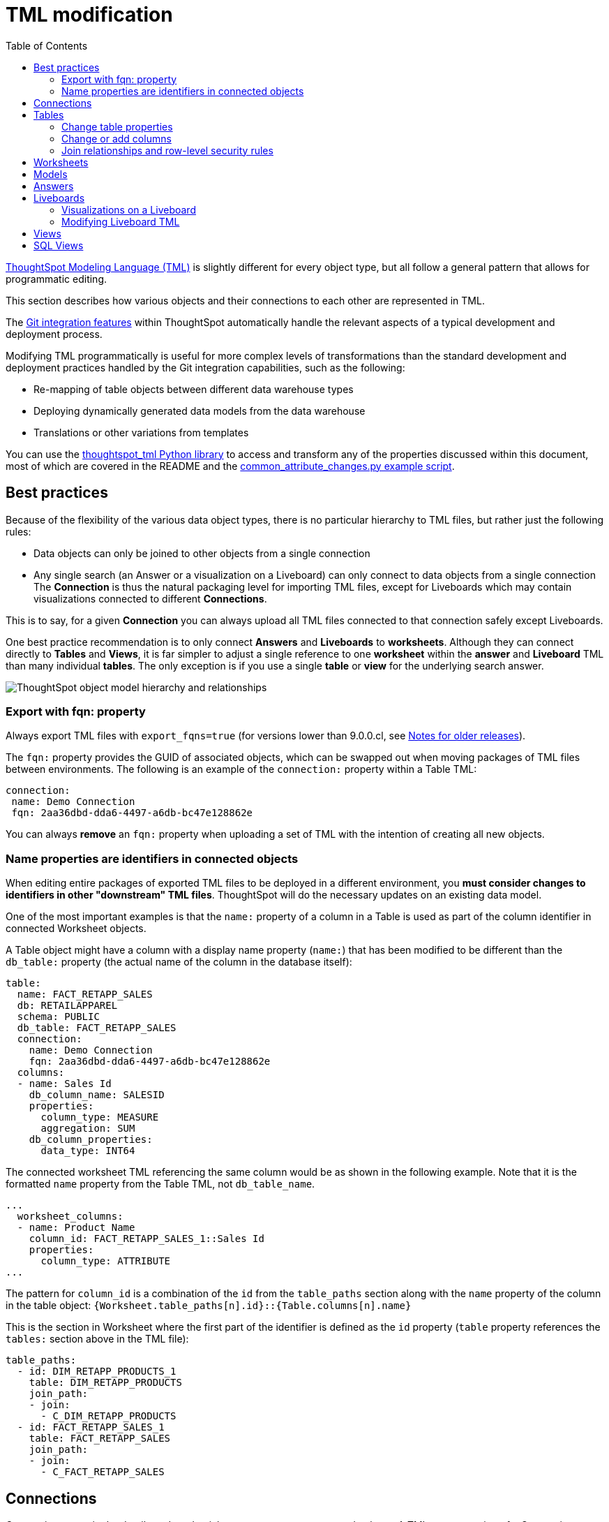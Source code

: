= TML modification
:toc: true
:toclevels: 3

:page-title: Modify TML files
:page-pageid: modify-tml
:page-description: Details of how to change TML files to achieve various transformations and goals


link:https://docs.thoughtspot.com/software/latest/tml[ThoughtSpot Modeling Language (TML), window=_blank] is slightly different for every object type, but all follow a general pattern that allows for programmatic editing.

This section describes how various objects and their connections to each other are represented in TML.

The xref:version_control.adoc[Git integration features] within ThoughtSpot automatically handle the relevant aspects of a typical development and deployment process.

Modifying TML programmatically is useful for more complex levels of transformations than the standard development and deployment practices handled by the Git integration capabilities, such as the following:

- Re-mapping of table objects between different data warehouse types
- Deploying dynamically generated data models from the data warehouse
- Translations or other variations from templates

You can use the link:https://github.com/thoughtspot/thoughtspot_tml[thoughtspot_tml Python library, window=_blank] to access and transform any of the properties discussed within this document, most of which are covered in the README and the link:https://github.com/thoughtspot/thoughtspot_tml/blob/v2_main/examples/common_attribute_changes.py[common_attribute_changes.py example script, window=_blank].

== Best practices
Because of the flexibility of the various data object types, there is no particular hierarchy to TML files, but rather just the following rules:

* Data objects can only be joined to other objects from a single connection
* Any single search (an Answer or a visualization on a Liveboard) can only connect to data objects from a single connection
The *Connection* is thus the natural packaging level for importing TML files, except for Liveboards which may contain visualizations connected to different *Connections*.

This is to say, for a given *Connection* you can always upload all TML files connected to that connection safely except Liveboards.

One best practice recommendation is to only connect *Answers* and *Liveboards* to *worksheets*. Although they can connect directly to *Tables* and *Views*, it is far simpler to adjust a single reference to one *worksheet* within the *answer* and *Liveboard* TML than many individual *tables*. The only exception is if you use a single *table* or *view* for the underlying search answer.

image::./images/object_model_hierarchy.png[ThoughtSpot object model hierarchy and relationships]

=== Export with fqn: property
Always export TML files with `export_fqns=true` (for versions lower than 9.0.0.cl, see xref:development-and-deployment.adoc#_notes_for_older_releases_8_9_0_cl_or_earlier_versions[Notes for older releases]).
 
The `fqn:` property provides the GUID of associated objects, which can be swapped out when moving packages of TML files between environments. The following is an example of the `connection:` property within a Table TML:
 
[source,YAML]
----
connection:
 name: Demo Connection
 fqn: 2aa36dbd-dda6-4497-a6db-bc47e128862e
----

You can always *remove* an `fqn:` property when uploading a set of TML with the intention of creating all new objects.

=== Name properties are identifiers in connected objects
When editing entire packages of exported TML files to be deployed in a different environment, you *must consider changes to identifiers in other "downstream" TML files*. ThoughtSpot will do the necessary updates on an existing data model. 

One of the most important examples is that the `name:` property of a column in a Table is used as part of the column identifier in connected Worksheet objects.

A Table object might have a column with a display name property (`name:`) that has been modified to be different than the `db_table:` property (the actual name of the column in the database itself):

[source,YAML]
----
table:
  name: FACT_RETAPP_SALES
  db: RETAILAPPAREL
  schema: PUBLIC
  db_table: FACT_RETAPP_SALES
  connection:
    name: Demo Connection
    fqn: 2aa36dbd-dda6-4497-a6db-bc47e128862e
  columns:
  - name: Sales Id
    db_column_name: SALESID
    properties:
      column_type: MEASURE
      aggregation: SUM
    db_column_properties:
      data_type: INT64
----

The connected worksheet TML referencing the same column would be as shown in the following example. Note that it is the formatted `name` property from the Table TML, not `db_table_name`.

[source,YAML]
----
...
  worksheet_columns:
  - name: Product Name
    column_id: FACT_RETAPP_SALES_1::Sales Id
    properties:
      column_type: ATTRIBUTE
...
----

The pattern for `column_id` is a combination of the `id` from the `table_paths` section along with the `name` property of the column in the table object: `{Worksheet.table_paths[n].id}::{Table.columns[n].name}`

This is the section in Worksheet where the first part of the identifier is defined as the `id` property (`table` property references the `tables:` section above in the TML file):

[source,YAML]
----
table_paths:
  - id: DIM_RETAPP_PRODUCTS_1
    table: DIM_RETAPP_PRODUCTS
    join_path:
    - join:
      - C_DIM_RETAPP_PRODUCTS
  - id: FACT_RETAPP_SALES_1
    table: FACT_RETAPP_SALES
    join_path:
    - join:
      - C_FACT_RETAPP_SALES
----

== Connections
Connections contain the details and credentials necessary to connect to a database. A TML representation of a Connection includes all the details of connection object.

[source,YAML]
----
guid: 46030ea3-ecba-4cbf-a02c-c2ef5d5f29f1
connection:
  name: SnowflakeConnection
  type: RDBMS_SNOWFLAKE
  authentication_type: SERVICE_ACCOUNT
  properties:
  - key: accountName
    value: <account-name>
  - key: user
    value: <user_name>
  - key: password
    value: "<password>"
  - key: role
    value: <role>
  - key: warehouse
    value: <warehouse>
  - key: database
    value: <database-name>
  description: ""

----

////
Connections do not have a TML representation, but can be created and modified via the xref:connections-api.adoc[data connection REST APIs].

There is a connection YAML file (not TML but similar) that can be exported to save all details except for the password, but you must translate that back into a REST API call to create or update.
////

ThoughtSpot does not enforce uniqueness on Connection names. As a best practice, assign unique names to connections.

For more information about Connection TML and its limitations, see link:https://docs.thoughtspot.com/software/latest/tml-connections[TML for Connections].

== Tables
link:https://docs.thoughtspot.com/software/latest/tml-tables[Table objects, window=_blank] represent an actual table (or view) within a database.

When importing a table through the ThoughtSpot UI, a table's display name will default to the table's name in the data warehouse, but you can change the display name to whatever you'd like. You can specify the display name within the TML document when creating a table via TML import by changing the `name` property, while leaving the `db_table` property as it was originally imported.

[source,YAML]
----
guid: <table_guid>
table:
  name: <table_name>
  db: <database_name>
  schema: <schema_name>
  db_table: <database_table_name>
  connection:
    name: <connection_name>
    fqn: <connection_guid>
 ...
----

=== Change table properties
You can replace the `connection: name:` or `fqn:` property to 'repoint' the *table* to a different data environment.

The `db`, `schema`, and `db_table` properties may also be changed easily along with `connection`, assuming the schema/structure (field names and data types) are identical to the original object.

=== Change or add columns
You can adjust the properties of existing columns or even add new column objects with TML.

When updating an existing object, do not change both `name` and `db_column_name` at the same time. The TML parser will consider this as a deletion of the original column and an addition of a new column.

If you are modifying a package of TML for deployment to a new environment, changes to `name` property have downstream effects in connected Worksheet files.

[source,YAML]
----
  columns:
  - name: Sales Id
    db_column_name: SALESID
    properties:
      column_type: MEASURE
      aggregation: SUM
    db_column_properties:
      data_type: INT64
----

=== Join relationships and row-level security rules
*To import joins, you must import all the related Table TML files together at one time*

Joins do not have separate TML representations, but are defined in the table TML in the `joins_with` section.

Row-level security (RLS) rules are defined in the `rls_rules` section of the table TML. Similar to the `joins_with` section, RLS rules must reference existing table objects for the TML to validate.

If you cannot upload your Table TMLs all at once and you are encountering errors with Import, you can try the following process to minimize any unresolved references:

 . Remove the `rls_rules` and `joins_with` sections from the TML document on the initial import of each table TML. Save the GUID of each newly created object where it can be referenced to the original GUID.
 . Check that all table objects have been created successfully on the ThoughtSpot server.
 . Do a second import of the TML documents with the `rls_rules` and `joins_with` sections. To update the new objects rather than the original objects,  specify the GUIDs of the newly created table objects on the server in the TML documents' `guid` property.

== Worksheets

Worksheets combine several *tables*, including *Views*, into a coherent data model optimized for searches. The link:https://docs.thoughtspot.com/software/latest/tml-worksheets[TML syntax for worksheets, window=_blank] defines all aspects of the *worksheet*, including the tables it joins together, the columns and their properties, filters, and so on.

If you want to change the values for an existing *worksheet* object, the `tables`, `joins` and `table_paths` sections are the most important.

The `tables` section is a list of table objects that exist on the ThoughtSpot Server. The `name` property is all that is included in an exported TML file, and this matches the `name` property of the table object. If there is more than one table object on the server with identical name properties, you must use the `fqn` property to specify the GUID of the particular table you want. However, the string value of `name` is used in the `joins` section, so the correct process for adding an `fqn` property is as follows:

So you go from
[source,YAML]
----
  tables:
  - name: <table_name_1>
----

to

[source,YAML]
----
  tables:
  - id : <table_name_1>
    fqn : <GUID_of_table_name>
----
The `name` property, which is now transformed into the `id` property, is used in the `joins` and `table_paths` sections that follow. Under `joins`, the `source` and `destination` properties take the string `id` property of a table in the tables list. In a TML file exported from ThoughtSpot, you won't have to make any changes, because this value will already be set to what was defined in the `name` property, and we've maintained that value by switching it to the `id` property.

Under `table_paths`, the `table` property also uses the values we moved to `id`. The list of join names under `join_path` will need to match the text value of the `name` element of an item in the `joins`. This should be valid as exported and not require any changes, but if you do change the `name` value of a join, you will need to update the value in the `join_path` list in `table_paths`.

[source,YAML]
----
  joins:
  - name: <join_name_1>
    source: <source_table_name>
    destination: <destination_table_name>
    type: [RIGHT_OUTER | LEFT_OUTER | INNER | OUTER]
    on: <join_expression_string>
    is_one_to_one: [ false | true ]
  - ...
  table_paths:
  - id: <table_path_name_1>
    table: <table_name_1>
    join_path:
    - join:
      - <join_name_1>
      - <join_name_n>
----

== Models

Like Worksheets, Models combine several Tables to create a data model optimized for Search. With Models, you can build a data model easily by dragging and dropping tables and columns and creating joins, and switch between Table and Column views.

TML for Models has a specific syntax and includes several parameters. It includes parameters that are explicitly defined. For example, if you do not have any filters on your Model, the `filters` parameter does not appear. You can add that variable to the TML file to specify filters for your Model. The `fqn` parameter is optional but is recommended to reduce ambiguity when there is more than one table object on the server with identical name properties. If you do not add the `fqn` property and the Connection or Table you reference does not have a unique name, the file import fails.

[source,YAML]
----
  model_tables::
  - name: <table_name_1>
    id : <optional_table_id>
    fqn : <optional_GUID_of_table_name>
----

If you edit the joins in a Model TML file, the modifications will apply only to that specific Model. The joins at the table level will not be updated. To modify table-level joins, you must edit the source table’s TML file.

The following example shows the TML syntax for Models:

[source,YAML]
----
guid: <model_guid>
model:
  name: <model_name>
  description:
    This is a multi-line description of the model
    Description line 2
  model_tables:
  - name: <table_name_1>
    id : <optional_table_id>
    fqn : <optional_GUID_of_table_name>
    joins:
    - with: Alias
      on: <join_expression_string>
      type: [RIGHT_OUTER | LEFT_OUTER | INNER | OUTER]
      cardinality: [MANY_TO_ONE | ONE_TO_ONE | ONE_TO_MANY]
  - name: <table_name_2>
    alias: Alias
  - name: <table_name_3>
    joins:
    - with: <table_name_1>
      referencing_join: <join_expression_string>
  formulas:
  - name: <formula_name_1>
    expr: <formula_definition_1>
    id: <optional_unique_identifier>
  - name: <formula_name_2>
    expr: <formula_definition_2>
  filters:
  - column: <filtered_column_name_1>
    oper: <filter_operator>
    values: <filtered_values>
    - value 1
    - value 2
    - value n
  - column: <filtered_column_name_2>
  columns:
  - name: <column_name_1>
    description: <optional_column_description>
    column_id: <table_path>::<column_id_1>
    properties:
      column_type: [ MEASURE | ATTRIBUTE ]
      aggregation: [ SUM | COUNT | AVERAGE | MAX | MIN |
                     COUNT_DISTINCT | NONE | STD_DEVIATION | VARIANCE]
      index_type: [ DONT_INDEX | DEFAULT | PREFIX_ONLY |
                    PREFIX_AND_SUBSTRING | PREFIX_AND_WORD_SUBSTRING ]
      index_priority: <index_priority>
      synonyms :
      - value 1
      - value 2
      - value n
      is_attribution_dimension : [true | false]
      is_additive : [ true | false ]
      calendar : [ default | calendar_name ]
      format_pattern : <format_pattern_string>
      currency_type :
        is_browser : true
          OR
        column : <column_name>
          OR
        iso_code : <valid_ISO_code>
      is_hidden: [ true | false ]
      geo_config:
        latitude : true
          OR
        longitude : true
          OR
        country : true
          OR
        region_name:
        - country : <name_supported_country>
        - region_name : <region_name_in_UI>
          OR
        custom_file_guid: <custom_map_guid>
        geometryType: <custom_map_geometry_type>
      spotiq_preference: <spotiq_preference_string>
    name: <column_name_2>
    description: <column_description>
    column_id: <table_path>::<column_id_2>
    ...
  properties:
    is_bypass_rls: [ true | false ]
    join_progressive: [ true | false ]
  lesson_plans:
  - lesson_id: <lesson_id_number_1>
    lesson_plan_string <lesson_plan_string_1>
  - lesson_id: <lesson_id_number_2>
    lesson_plan_string <lesson_plan_string_2>
  parameters:
  - id: <parameter_1_id>
    name: <parameter_1_name>
    data_type: <parameter_1_data_type>
    default_value: <parameter_1_default_value>
    description: “parameter description”
    range_config:
      range_min: <parameter_1_range_minimum>
      range_max: <parameter_1_range_maximum>
      include_min: [true | false]
      include_max: [true | false]
  - id: <parameter_2_id>
    name: <parameter_2_name>
    data_type: <parameter_2_data_type>
    default_value: <parameter_1_default_value>
    list_config:
      list_choice:
      - value: <list_value_1>
        display_name: <value_1_display_name>
      - value: <list_value_2>
        display_name: <value_2_display_name>
      - value: <list_value_n>
        display_name: <value_n_display_name>
        linked_parameters: <table_name>::<parameter_name_in_ThoughtSpot>
----

For more information, see link:https://docs.thoughtspot.com/software/latest/tml-models[TML for Models, window=_blank].

== Answers

The link:https://docs.thoughtspot.com/software/latest/tml-answers[answer TML syntax, window=_blank] defines all aspects of a saved search and how it is visualized. The `tables` property is used to point to ThoughtSpot *table*, *view*, or *worksheet* objects, whichever the answer is connected to.

As mentioned above, it is simpler to connect an answer to a single *worksheet*, so that you only have to update one reference in the `tables` section.

[source,YAML]
----
guid: <answer_guid>
answer:
  name: <answer_name>
  description:
    This is a multi-line description of the answer
    Description line 2
  tables:
  - id: <table_id>
    name: <table_name_1>
    fqn : <GUID_of_table_name>
 ...
----

== Liveboards

link:https://docs.thoughtspot.com/software/latest/tml-liveboards[Liveboards, window=_blank] include many different visualizations and define a layout of the visualizations elements.

It is *best practice* to only use *one worksheet* for all visualizations on a Liveboard. However, each visualization on a *Liveboard* can connect to different data objects.

=== Visualizations on a Liveboard
The individual elements on a *Liveboard* are referred to as visualizations and are defined in the `visualizations` section. 

A visualization on a Liveboard *is not linked* to any answer object outside that Liveboard.

When you pin an answer to a Liveboard, the full definition of the answer is copied into the Liveboard definition at that time. However, the capabilities and definitions for answers stored separately or on a Liveboard are identical.

Within the TML, the `visualizations` section uses the same syntax as a separate *answer* stored on its own, with the `guid` property of an individual answer replaced by an `id` property. The value for the `id` property is typically the word `Viz` and a number, `Viz 1`, `Viz 10`.

[NOTE]
====
If your instance is running 8.9.0.cl, do not create visualizations on a single *Liveboard* that connect to different *worksheets* with the *same name* (this is possible, as *worksheet* names are not unique) if you wish to do programmatic transformations, because it is impossible to add in the FQN properties based on just name if names are not unique.
====

=== Modifying Liveboard TML
[source,YAML]
----
liveboard:
  name: <Liveboard_name>
  description:
    This is a multi-line description of the Liveboard
    Description line 2
  visualizations:
  - id: <viz_id_1>
    answer:
 ...
----

The `layout` section is an ordered list with a `size` property for each visualization tile. If a visualization is added programmatically, it needs a matching entry in the layout section to determine how it appears within the Liveboard. Adjustments to the order within the Liveboard can be made by reordering the layout list. The `visualization_id` property must match to an existing `id` value in the `visualizations` list.

[source,YAML]
----
  layout:
    tiles:
    - visualization_id: <visualization_id_1>
      size: <viz_id_1_size>
    - visualization_id: <visualization_id_2>
----


== Views

link:https://docs.thoughtspot.com/software/latest/views[Views, window=_blank] transform a saved search into a data source, allowing for analysis that would require complex sub-queries in SQL. *Views* can be joined with other data objects in a *worksheet*. The best practice is to make *views* available to *answers* and *Liveboards* through a *worksheet*.

The link:https://docs.thoughtspot.com/software/latest/tml-sql-views[TML syntax for views, window=_blank] is similar to that of worksheets, in that it defines links to table objects on the ThoughtSpot server and join overrides using the `joins` and `table_paths` sections. What truly distinguishes a view is the `search_query` element, which contains a string using the xref:search-data-api.adoc[ThoughtSpot search syntax].

[source,YAML]
----
guid: <view_guid>
view:
  name: <view_name>
  description:
    This is a multi-line description of the View.
    Description line 2
  tables:
  - name: <table_name_1>
    id : <optional_table_id>
    fqn : <GUID_of_table_name>
  - name: <table_name_2>
  - name: <table_name_n>
  joins:
  - name: <join_name_1>
    source: <source_table_name>
    destination: <destination_table_name>
    type: [RIGHT_OUTER | LEFT_OUTER | INNER | OUTER]
    on: <join_expression_string>
    is_one_to_one: [ false | true ]
  table_paths:
  - id: <table_path_name_1>
    table: <table_name_1>
    join_path:
    - join:
      - <join_name_1>
      - <join_name_n>
 ...
  search_query: <query_string>
 ...
----


== SQL Views
A link:https://docs.thoughtspot.com/software/latest/tml#syntax-sql-views[SQL View, window=_blank] defines an underlying query directly to a *connection*.

The `connection` property can be changed similar to a *table* object's TML either using the `fqn` property, while the `sql_query` property can be changed to a different valid text string.

[source,YAML]
----
guid: <sql_view_guid>
sql_view:
  name: <view_name>
  description:
    This is a multi-line description of the View.
    Description line 2
  connection:
    name: <connection_name>
    fqn: <connection_GUID>
  sql_query: <sql_query_string>
----
